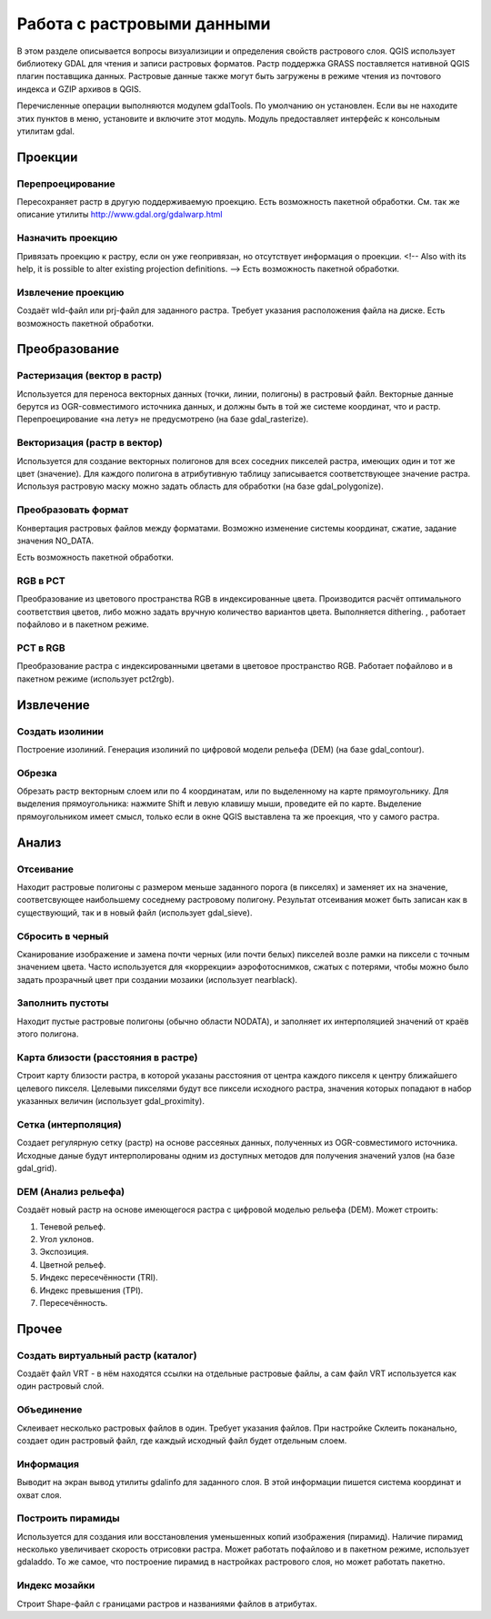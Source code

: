 .. sectionauthor:: Дмитрий Барышников <dmitry.baryshnikov@nextgis.ru>

.. _ngqgis_raster_op:



Работа с растровыми данными
===========================

В этом разделе описывается вопросы визуализиции и определения свойств растрового слоя. 
QGIS использует библиотеку GDAL для чтения и записи растровых форматов. 
Растр поддержка GRASS поставляется нативной QGIS плагин поставщика данных. Растровые 
данные также могут быть загружены в режиме чтения из почтового индекса и GZIP архивов в QGIS.

Перечисленные операции выполняются модулем gdalTools. По умолчанию он установлен. 
Если вы не находите этих пунктов в меню, установите и включите этот модуль.
Модуль предоставляет интерфейс к консольным утилитам gdal.

Проекции
--------

Перепроецирование
^^^^^^^^^^^^^^^^^^^

Пересохраняет растр в другую поддерживаемую проекцию. Есть возможность пакетной обработки. 
См. так же описание утилиты http://www.gdal.org/gdalwarp.html

Назначить проекцию
^^^^^^^^^^^^^^^^^^^^

Привязать проекцию к растру, если он уже геопривязан, но отсутствует информация о проекции. <!-- Also with its help, it is possible to alter existing projection definitions.  -->
Есть возможность пакетной обработки. 

Извлечение проекцию
^^^^^^^^^^^^^^^^^^^^

Создаёт wld-файл или prj-файл для заданного растра. Требует указания расположения 
файла на диске. Есть возможность пакетной обработки. 


Преобразование 
--------------

Растеризация (вектор в растр)
^^^^^^^^^^^^^^^^^^^^^^^^^^^^^^^^^^^^
Используется для переноса векторных данных (точки, линии, полигоны) в растровый файл. 
Векторные данные берутся из OGR-совместимого источника данных, и должны быть в той 
же системе координат, что и растр. Перепроецирование «на лету» не предусмотрено (на базе gdal_rasterize).

Векторизация (растр в вектор) 
^^^^^^^^^^^^^^^^^^^^^^^^^^^^^^^^^^^^

Используется для создание векторных полигонов для всех соседних пикселей растра, имеющих 
один и тот же цвет (значение). Для каждого полигона в атрибутивную таблицу записывается 
соответствующее значение растра. Используя растровую маску можно задать область для обработки 
(на базе gdal_polygonize).

Преобразовать формат
^^^^^^^^^^^^^^^^^^^^^^^^^

Конвертация растровых файлов между форматами. Возможно изменение системы координат, 
сжатие, задание значения NO_DATA.

Есть возможность пакетной обработки. 

RGB в PCT
^^^^^^^^^^^^^^^^^^^^^^^^^

Преобразование из цветового пространства RGB в индексированные цвета. Производится 
расчёт оптимального соответствия цветов, либо можно задать вручную количество вариантов 
цвета. Выполняется dithering. , работает пофайлово и в пакетном режиме.

PCT в RGB
^^^^^^^^^^^^^^^^^^^^^^^^^

Преобразование растра с индексированными цветами в цветовое пространство RGB. Работает 
пофайлово и в пакетном режиме (использует pct2rgb).


Извлечение
----------

Создать изолинии
^^^^^^^^^^^^^^^^^^^^^^^

Построение изолиний. Генерация изолиний по цифровой модели рельефа (DEM) (на базе gdal_contour).

Обрезка
^^^^^^^^^^^^^^^^^^^^^^^

Обрезать растр векторным слоем или по 4 координатам, или по выделенному на карте 
прямоугольнику.
Для выделения прямоугольника: нажмите Shift и левую клавишу мыши, проведите ей по 
карте. Выделение прямоугольником имеет смысл, только если в окне QGIS выставлена 
та же проекция, что у самого растра.


Анализ
------

Отсеивание
^^^^^^^^^^^^^^^^

Находит растровые полигоны с размером меньше заданного порога (в пикселях) и заменяет 
их на значение, соответсвующее наибольшему соседнему растровому полигону. Результат 
отсеивания может быть записан как в существующий, так и в новый файл (использует gdal_sieve).


Сбросить в черный 
^^^^^^^^^^^^^^^^^^^^^^^^

Cканирование изображение и замена почти черных (или почти белых) пикселей возле 
рамки на пиксели с точным значением цвета. Часто используется для «коррекции» аэрофотоснимков, 
сжатых с потерями, чтобы можно было задать прозрачный цвет при создании мозаики 
(использует nearblack).


Заполнить пустоты
^^^^^^^^^^^^^^^^^^^^^^

Находит пустые растровые полигоны (обычно области NODATA), и заполняет их интерполяцией 
значений от краёв этого полигона.


Карта близости (расстояния в растре)
^^^^^^^^^^^^^^^^^^^^^^^^^^^^^^^^^^^^^^^^^^^

Строит карту близости растра, в которой указаны расстояния от центра каждого пикселя 
к центру ближайшего целевого пикселя. Целевыми пикселями будут все пиксели исходного растра, 
значения которых попадают в набор указанных величин (использует gdal_proximity).


Сетка (интерполяция)
^^^^^^^^^^^^^^^^^^^^^^^^^^^^^^^^^^^^^^^^^^^^^^
Создает регулярную сетку (растр) на основе рассеяных данных, полученных из OGR-совместимого 
источника. Исходные даные будут интерполированы одним из доступных методов для получения 
значений узлов (на базе gdal_grid).

DEM (Анализ рельефа)
^^^^^^^^^^^^^^^^^^^^^^^^^^^^^^^^^^^^^^^^^^^^^^

Создаёт новый растр на основе имеющегося растра с цифровой моделью рельефа (DEM).
Может строить:

1. Теневой рельеф.
2. Угол уклонов.
3. Экспозиция.
4. Цветной рельеф. 
5. Индекс пересечённости (TRI).
6. Индекс превышения (TPI).
7. Пересечённость.


Прочее
------

Создать виртуальный растр (каталог)
^^^^^^^^^^^^^^^^^^^^^^^^^^^^^^^^^^^^^^^^

Создаёт файл VRT - в нём находятся ссылки на отдельные растровые файлы, а сам файл VRT 
используется как один растровый слой.

Объединение
^^^^^^^^^^^^^^^^^^^^^^^^^^^^^^^^^^^^^^^^

Склеивает несколько растровых файлов в один. Требует указания файлов.
При настройке Склеить поканально, создает один растровый файл, где каждый исходный 
файл будет отдельным слоем.

Информация
^^^^^^^^^^^^^^^^^^^^^^^^^^^^^^^^^^^^^^^^

Выводит на экран вывод утилиты gdalinfo для заданного слоя. В этой информации пишется 
система координат и охват слоя.


Построить пирамиды
^^^^^^^^^^^^^^^^^^^^^^^^^^^^^^^^^^^^^^^
Используется для создания или восстановления уменьшенных копий изображения (пирамид). 
Наличие пирамид несколько увеличивает скорость отрисовки растра. Может работать 
пофайлово и в пакетном режиме, использует gdaladdo.
То же самое, что построение пирамид в настройках растрового слоя, но может работать пакетно.


Индекс мозайки
^^^^^^^^^^^^^^^^^^^^^^^^^^^^^^^^^^^^^^^^

Строит Shape-файл с границами растров и названиями файлов в атрибутах.
